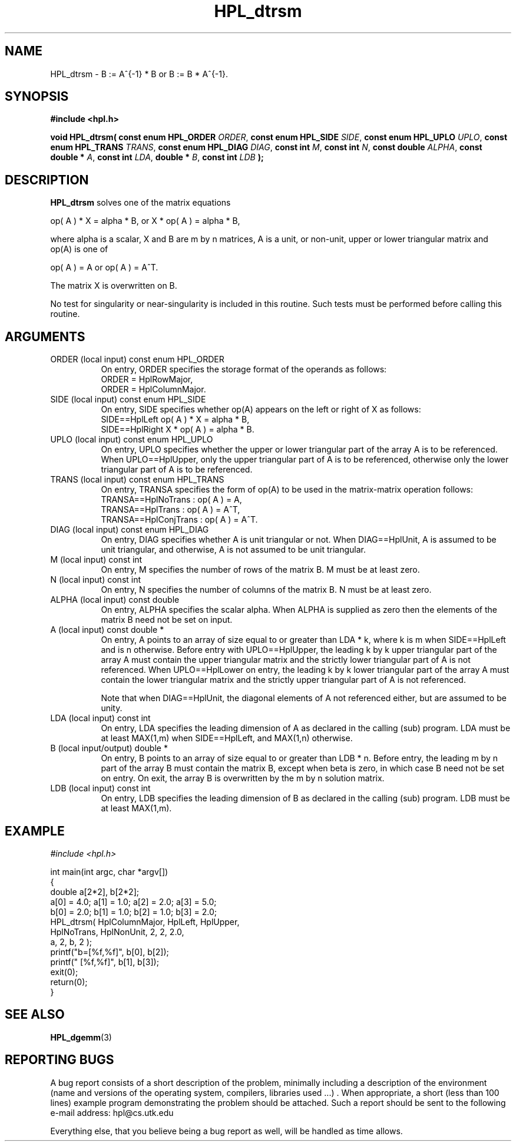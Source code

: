 .TH HPL_dtrsm 3 "September 27, 2000" "HPL 1.0" "HPL Library Functions"
.SH NAME
HPL_dtrsm \- B := A^{-1} * B  or  B := B * A^{-1}.
.SH SYNOPSIS
\fB\&#include <hpl.h>\fR
 
\fB\&void\fR
\fB\&HPL_dtrsm(\fR
\fB\&const enum HPL_ORDER\fR
\fI\&ORDER\fR,
\fB\&const enum HPL_SIDE\fR
\fI\&SIDE\fR,
\fB\&const enum HPL_UPLO\fR
\fI\&UPLO\fR,
\fB\&const enum HPL_TRANS\fR
\fI\&TRANS\fR,
\fB\&const enum HPL_DIAG\fR
\fI\&DIAG\fR,
\fB\&const int\fR
\fI\&M\fR,
\fB\&const int\fR
\fI\&N\fR,
\fB\&const double\fR
\fI\&ALPHA\fR,
\fB\&const double *\fR
\fI\&A\fR,
\fB\&const int\fR
\fI\&LDA\fR,
\fB\&double *\fR
\fI\&B\fR,
\fB\&const int\fR
\fI\&LDB\fR
\fB\&);\fR
.SH DESCRIPTION
\fB\&HPL_dtrsm\fR
solves one of the matrix equations
 
   op( A ) * X = alpha * B,   or  X * op( A ) = alpha * B,
 
where alpha is a scalar, X and B are m by n matrices, A is a unit, or
non-unit, upper or lower triangular matrix and op(A) is one of
 
   op( A ) = A   or   op( A ) = A^T.
 
The matrix X is overwritten on B.
 
No test for  singularity  or  near-singularity  is included  in  this
routine. Such tests must be performed before calling this routine.
.SH ARGUMENTS
.TP 8
ORDER   (local input)                 const enum HPL_ORDER
On entry, ORDER  specifies the storage format of the operands
as follows:                                                  
   ORDER = HplRowMajor,                                      
   ORDER = HplColumnMajor.                                   
.TP 8
SIDE    (local input)                 const enum HPL_SIDE
On entry, SIDE  specifies  whether  op(A) appears on the left
or right of X as follows:
   SIDE==HplLeft    op( A ) * X = alpha * B,
   SIDE==HplRight   X * op( A ) = alpha * B.
.TP 8
UPLO    (local input)                 const enum HPL_UPLO
On  entry,   UPLO   specifies  whether  the  upper  or  lower
triangular  part  of the array  A  is to be referenced.  When
UPLO==HplUpper, only  the upper triangular part of A is to be
referenced, otherwise only the lower triangular part of A is 
to be referenced. 
.TP 8
TRANS   (local input)                 const enum HPL_TRANS
On entry, TRANSA  specifies the form of  op(A)  to be used in
the matrix-matrix operation follows:                         
   TRANSA==HplNoTrans    : op( A ) = A,                     
   TRANSA==HplTrans      : op( A ) = A^T,                   
   TRANSA==HplConjTrans  : op( A ) = A^T.                   
.TP 8
DIAG    (local input)                 const enum HPL_DIAG
On entry,  DIAG  specifies  whether  A  is unit triangular or
not. When DIAG==HplUnit,  A is assumed to be unit triangular,
and otherwise, A is not assumed to be unit triangular.
.TP 8
M       (local input)                 const int
On entry,  M  specifies  the number of rows of the  matrix B.
M must be at least zero.
.TP 8
N       (local input)                 const int
On entry, N  specifies the number of columns of the matrix B.
N must be at least zero.
.TP 8
ALPHA   (local input)                 const double
On entry, ALPHA specifies the scalar alpha.   When  ALPHA  is
supplied  as  zero then the elements of the matrix B need not
be set on input.
.TP 8
A       (local input)                 const double *
On entry,  A  points  to an array of size equal to or greater
than LDA * k,  where  k is m  when  SIDE==HplLeft  and  is  n
otherwise.  Before  entry  with  UPLO==HplUpper,  the leading
k by k upper triangular  part of the array A must contain the
upper triangular  matrix and the  strictly  lower  triangular
part of A is not referenced.  When  UPLO==HplLower on  entry,
the  leading k by k lower triangular part of the array A must
contain the lower triangular matrix  and  the  strictly upper
triangular part of A is not referenced.
 
Note that  when  DIAG==HplUnit,  the  diagonal elements of  A
not referenced  either,  but are assumed to be unity.
.TP 8
LDA     (local input)                 const int
On entry,  LDA  specifies  the  leading  dimension  of  A  as
declared  in  the  calling  (sub) program.  LDA  must  be  at
least MAX(1,m) when SIDE==HplLeft, and MAX(1,n) otherwise.
.TP 8
B       (local input/output)          double *
On entry,  B  points  to an array of size equal to or greater
than LDB * n.  Before entry, the leading  m by n  part of the
array B must contain the matrix  B, except when beta is zero,
in which case B need not be set on entry.  On exit, the array
B is overwritten by the m by n solution matrix.
.TP 8
LDB     (local input)                 const int
On entry,  LDB  specifies  the  leading  dimension  of  B  as
declared  in  the  calling  (sub) program.  LDB  must  be  at
least MAX(1,m).
.SH EXAMPLE
\fI\&#include <hpl.h>\fR
 
int main(int argc, char *argv[])
.br
{
.br
   double a[2*2], b[2*2];
.br
   a[0] = 4.0; a[1] = 1.0; a[2] = 2.0; a[3] = 5.0;
.br
   b[0] = 2.0; b[1] = 1.0; b[2] = 1.0; b[3] = 2.0;
.br
   HPL_dtrsm( HplColumnMajor, HplLeft, HplUpper,
.br
              HplNoTrans, HplNonUnit, 2, 2, 2.0,
.br
              a, 2, b, 2 );
.br
   printf("b=[%f,%f]", b[0], b[2]);
.br
   printf("  [%f,%f]", b[1], b[3]);
.br
   exit(0);
.br
   return(0);
.br
}
.SH SEE ALSO
.BR HPL_dgemm (3)
.SH REPORTING BUGS
A  bug report consists of a short description of the problem,
minimally  including a description of  the  environment (name
and versions  of  the operating  system, compilers, libraries
used ...) .  When appropriate,  a short (less than 100 lines)
example program demonstrating the problem should be attached.
Such a report should be sent to the following e-mail address:
hpl@cs.utk.edu                                               
                                                             
Everything else, that you believe being a bug report as well,
will be handled as time allows.                              
